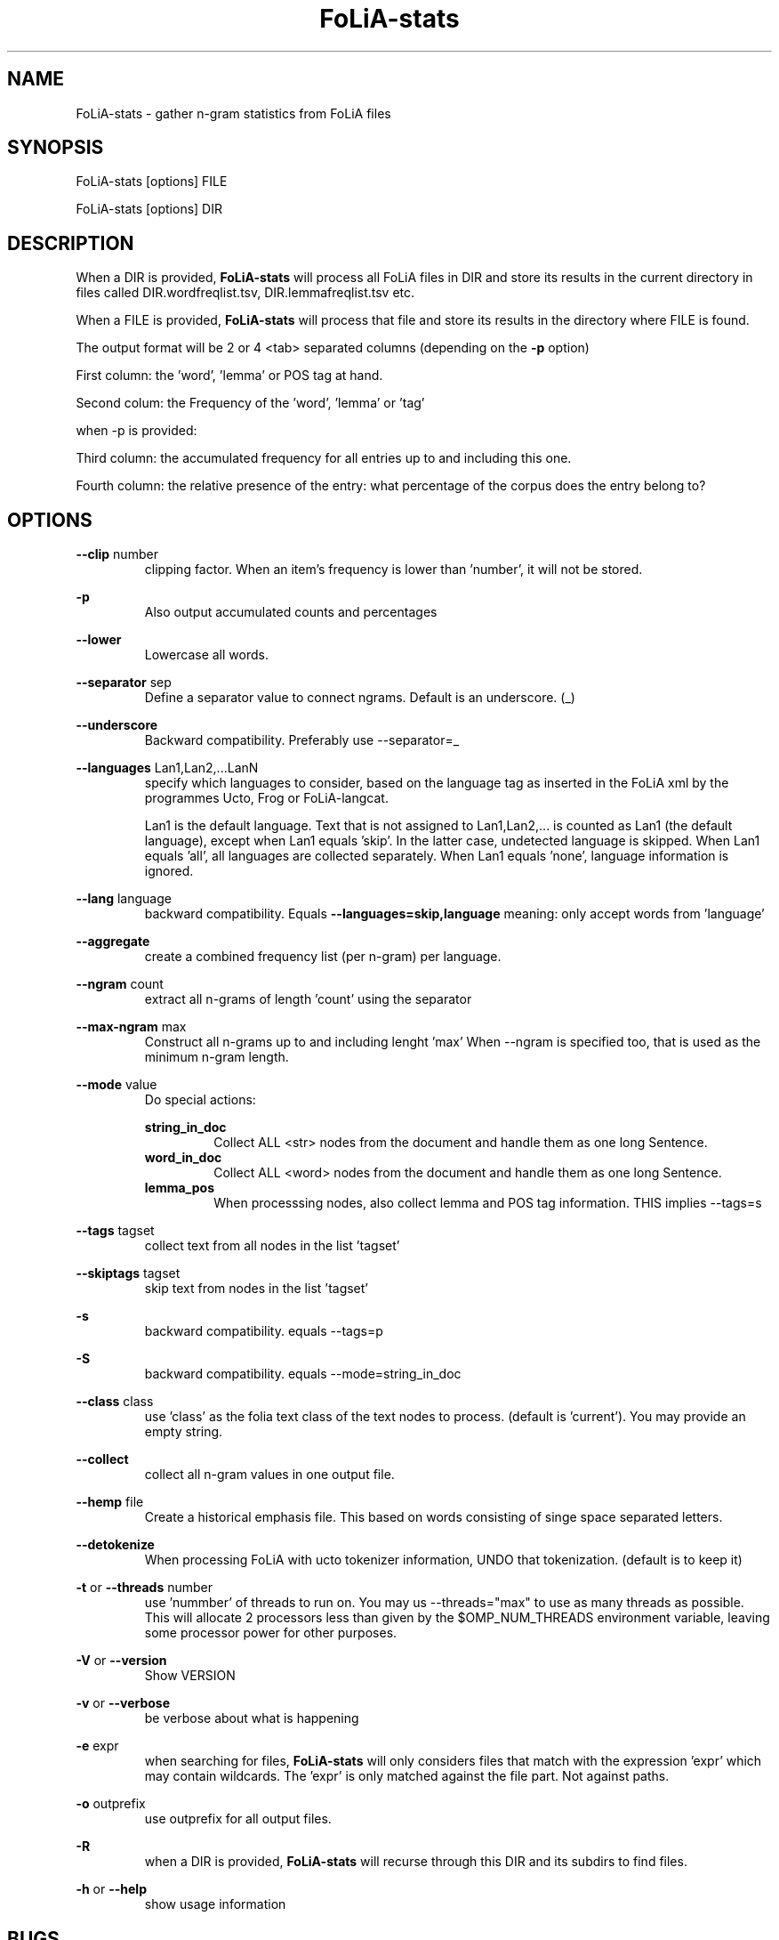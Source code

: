 .TH FoLiA-stats 1 "2020 apr 02"

.SH NAME
FoLiA-stats - gather n-gram statistics from FoLiA files

.SH SYNOPSIS
FoLiA-stats [options] FILE

FoLiA-stats [options] DIR

.SH DESCRIPTION

When a DIR is provided,
.B FoLiA-stats
will process all FoLiA files in DIR and store its results in the current
directory in files called DIR.wordfreqlist.tsv, DIR.lemmafreqlist.tsv etc.

When a FILE is provided,
.B FoLiA-stats
will process that file and store its results in the directory where FILE is
found.

The output format will be 2 or 4 <tab> separated columns (depending on the
.B -p
option)

First column:
the 'word', 'lemma' or POS tag at hand.

Second colum:
the Frequency of the 'word', 'lemma' or 'tag'

when -p is provided:

Third column:
the accumulated frequency for all entries up to and including this one.

Fourth column:
the relative presence of the entry: what percentage of the corpus does the
entry belong to?

.SH OPTIONS
.B --clip
number
.RS
clipping factor. When an item's frequency is lower than 'number', it will not be stored.
.RE

.B -p
.RS
Also output accumulated counts and percentages

.RE

.B --lower
.RS
Lowercase all words.
.RE

.B --separator
sep
.RS
Define a separator value to connect ngrams. Default is an underscore. (_)
.RE

.B --underscore
.RS
Backward compatibility. Preferably use --separator=_
.RE

.B --languages
Lan1,Lan2,...LanN
.RS
specify which languages to consider, based on the language tag as inserted
in the FoLiA xml by the programmes Ucto, Frog or FoLiA-langcat.

Lan1 is the default language. Text that is not assigned to Lan1,Lan2,... is
counted as Lan1 (the default language), except when Lan1 equals 'skip'.
In the latter case, undetected language is skipped.
When Lan1 equals 'all', all languages are collected separately.
When Lan1 equals 'none', language information is ignored.
.RE

.B --lang
language
.RS
backward compatibility. Equals
.B --languages=skip,language
meaning: only accept words from 'language'
.RE

.B --aggregate
.RS
create a combined frequency list (per n-gram) per language.
.RE


.B --ngram
count
.RS
extract all n-grams of length 'count' using the separator
.RE

.B --max-ngram
max
.RS
Construct all n-grams up to and including lenght 'max'
When --ngram is specified too, that is used as the minimum n-gram length.
.RE

.B --mode
value
.RS
Do special actions:

.B string_in_doc
.RS
Collect ALL <str> nodes from the document and handle them as one long Sentence.
.RE
.B word_in_doc
.RS
Collect ALL <word> nodes from the document and handle them as one long Sentence.
.RE
.B lemma_pos
.RS
When processsing nodes, also collect lemma and POS tag information. THIS implies --tags=s
.RE
.RE

.B --tags
tagset
.RS
 collect text from all nodes in the list 'tagset'
.RE

.B --skiptags
tagset
.RS
 skip text from nodes in the list 'tagset'
.RE

.B -s
.RS
backward compatibility. equals --tags=p
.RE

.B -S
.RS
backward compatibility. equals --mode=string_in_doc
.RE

.B --class
class
.RS
use 'class' as the folia text class of the text nodes to process.
(default is 'current'). You may provide an empty string.

.RE

.B --collect
.RS
collect all n-gram values in one output file.
.RE

.B --hemp
file
.RS
Create a historical emphasis file. This based on words consisting of singe space
separated letters.
.RE

.B --detokenize
.RS
When processing FoLiA with ucto tokenizer information, UNDO that tokenization.
(default is to keep it)
.RE

.B -t
or
.B --threads
number
.RS
use 'nummber' of threads to run on. You may us --threads="max" to use as many
threads as possible. This will allocate 2 processors less than given by the
$OMP_NUM_THREADS environment variable, leaving some processor power for other
purposes.
.RE

.B -V
or
.B --version
.RS
Show VERSION
.RE

.B -v
or
.B --verbose
.RS
be verbose about what is happening
.RE

.B -e
expr
.RS
when searching for files,
.B
FoLiA-stats
will only considers files that match with the expression 'expr' which may contain wildcards. The 'expr' is only matched against the file part. Not against paths.
.RE

.B -o
outprefix
.RS
use outprefix for all output files.
.RE

.B -R
.RS
when a DIR is provided,
.B FoLiA-stats
will recurse through this DIR and its subdirs to find files.
.RE

.B -h
or
.B --help
.RS
show usage information
.RE

.SH BUGS
possible

.SH AUTHORS
Ko van der Sloot

Martin Reynaert

e-mail: lamasoftware@science.ru.nl
